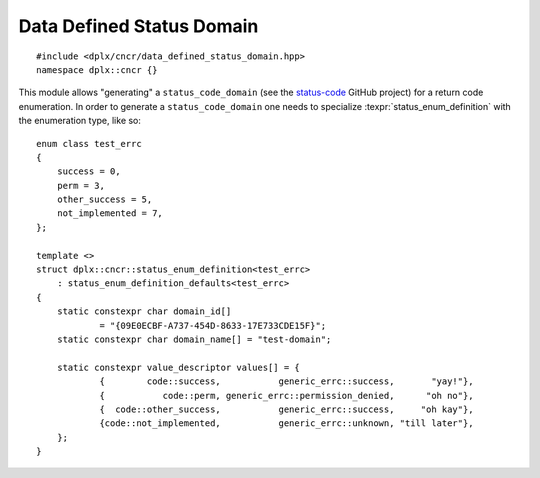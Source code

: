 ============================
 Data Defined Status Domain
============================

::

    #include <dplx/cncr/data_defined_status_domain.hpp>
    namespace dplx::cncr {}

.. namespace:: dplx::cncr

This module allows "generating" a ``status_code_domain`` (see the 
`status-code <https://github.com/ned14/status-code>`_ GitHub project) for a
return code enumeration. In order to generate a ``status_code_domain`` one
needs to specialize :texpr:`status_enum_definition` with the enumeration type,
like so:
::

    enum class test_errc
    {
        success = 0,
        perm = 3,
        other_success = 5,
        not_implemented = 7,
    };

    template <>
    struct dplx::cncr::status_enum_definition<test_errc>
        : status_enum_definition_defaults<test_errc>
    {
        static constexpr char domain_id[]
                = "{09E0ECBF-A737-454D-8633-17E733CDE15F}";
        static constexpr char domain_name[] = "test-domain";

        static constexpr value_descriptor values[] = {
                {        code::success,           generic_errc::success,       "yay!"},
                {           code::perm, generic_errc::permission_denied,      "oh no"},
                {  code::other_success,           generic_errc::success,     "oh kay"},
                {code::not_implemented,           generic_errc::unknown, "till later"},
        };
    }

.. concept:: template <typename Enum> \
             status_enum

    **Notation**
    
    .. type:: definition = status_enum_definition<Enum>

        The specialization containing the domain name, id and value
        descriptions.

    **Valid Expressions**

    - :expr:`std::string_view{definition::domain_name}`, the domain name
      specified can be constexpr converted to a :texpr:`string_view`.
    - :expr:`std::string_view{definition::domain_id}`, the domain uuid
      specified can be constexpr converted to a :texpr:`string_view`.
    - :expr:`std::span<status_enum_value_descriptor<Enum> const>{definition::values}`
      the

.. struct:: template <typename Enum> \
            status_enum_value_descriptor

    A data first descriptor tuple which consists of a description and an
    equivalent code for a :texpr:`value`.

    .. member:: Enum value

        The value to be described.

    .. member:: ::system_error2::errc equivalent

        The generic code equivalent to :texpr:`value`. 
        
        The ``::system_error2::errc::success`` and
        ``::system_error2::errc::unknown`` values  indicate that :texpr:`value`
        is not an error or no equivalent generic code exists respectively.

    .. member:: std::string_view description

        A string describing the situation indicated by :texpr:`value`.

.. struct:: template <typename Enum> \
            status_enum_definition_defaults

    A CRTP base class for :texpr:`status_enum_definition` specializiations which
    introduces a few type aliases allowing for terser definitions.

    .. type:: code = Enum

        The enumeration type the status code is generated for.

    .. type:: generic_errc = ::system_error2::errc

        The generic error enumeration from the status-code library.

    .. type:: value_descriptor = status_enum_value_descriptor<Enum>

        The value descriptor type for :texpr:`Enum`.

.. var:: template <status_enum Enum> \
         inline constexpr \
         data_defined_status_domain_type<Enum> data_defined_status_domain

    The default status domain instance for data defined status enumerations.
    There shouldn't be any need to reference it directly.

.. class:: template <status_enum Enum> \
           data_defined_status_domain_type \
           : public SYSTEM_ERROR2_NAMESPACE::status_code_domain

    The domain type template which implements a status domain based on the
    :expr:`status_enum_definition<Enum>`.

    .. seealso::

        The  `base class documentation <https://ned14.github.io/status-code/doc_status_code_domain.html#standardese-system_error2__status_code_domain>`_.

.. struct:: template <status_enum Enum> \
            status_enum_definition

    This template serves as the main customization point. There exists no main
    definition. See the example given at the top for a specialization example.
